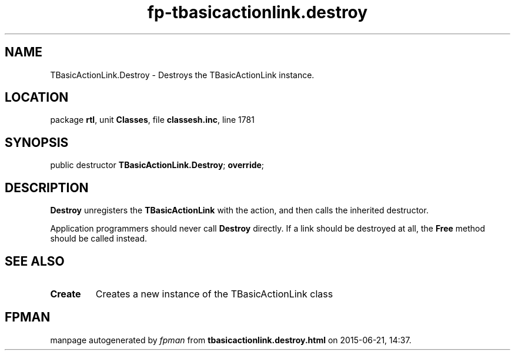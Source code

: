.\" file autogenerated by fpman
.TH "fp-tbasicactionlink.destroy" 3 "2014-03-14" "fpman" "Free Pascal Programmer's Manual"
.SH NAME
TBasicActionLink.Destroy - Destroys the TBasicActionLink instance.
.SH LOCATION
package \fBrtl\fR, unit \fBClasses\fR, file \fBclassesh.inc\fR, line 1781
.SH SYNOPSIS
public destructor \fBTBasicActionLink.Destroy\fR; \fBoverride\fR;
.SH DESCRIPTION
\fBDestroy\fR unregisters the \fBTBasicActionLink\fR with the action, and then calls the inherited destructor.

Application programmers should never call \fBDestroy\fR directly. If a link should be destroyed at all, the \fBFree\fR method should be called instead.


.SH SEE ALSO
.TP
.B Create
Creates a new instance of the TBasicActionLink class

.SH FPMAN
manpage autogenerated by \fIfpman\fR from \fBtbasicactionlink.destroy.html\fR on 2015-06-21, 14:37.

